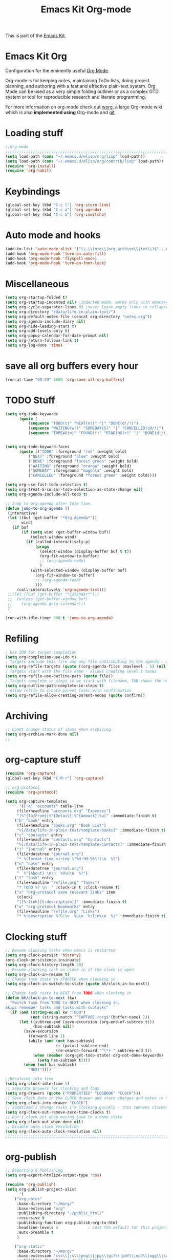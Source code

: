 #+TITLE: Emacs Kit Org-mode
#+OPTIONS: toc:nil num:nil ^:nil

This is part of the [[file:emacs-kit.org][Emacs Kit]].

* Emacs Kit Org
Configuration for the eminently useful [[http://orgmode.org/][Org Mode]].

Org-mode is for keeping notes, maintaining ToDo lists, doing project
planning, and authoring with a fast and effective plain-text system.
Org Mode can be used as a very simple folding outliner or as a complex
GTD system or tool for reproducible research and literate programming.

For more information on org-mode check out [[http://orgmode.org/worg/][worg]], a large Org-mode wiki
which is also *implemented using* Org-mode and [[http://git-scm.com/][git]].

* Loading stuff
#+begin_src emacs-lisp
;;Org-mode
;;;;;;;;;;;;;;;;;;;;;;;;;;;;;;;;;;;;;;;;;;;;;;;;;;;;;;;;;;;;;;;;;;;;;;;;;;;;;;;;
(setq load-path (cons "~/.emacs.d/elisp/org/lisp" load-path))
(setq load-path (cons "~/.emacs.d/elisp/org/contrib/lisp" load-path))
(require 'org-install)
(require 'org-habit)
#+end_src

* Keybindings
#+begin_src emacs-lisp
(global-set-key (kbd "C-c l") 'org-store-link)
(global-set-key (kbd "C-c a") 'org-agenda)
(global-set-key (kbd "C-c b") 'org-iswitchb)
#+end_src

* Auto mode and hooks
#+begin_src emacs-lisp
(add-to-list 'auto-mode-alist '("\\.\\(org\\|org_archive\\|txt\\)$" . org-mode))
(add-hook 'org-mode-hook 'turn-on-auto-fill)
(add-hook 'org-mode-hook 'flyspell-mode)
(add-hook 'org-mode-hook 'turn-on-font-lock)
#+end_src

* Miscellaneous
#+begin_src emacs-lisp
(setq org-startup-folded t)
(setq org-startup-indented nil) ;indented mode. works only with emacs>=23.2
(setq org-cycle-separator-lines 0) ;never leave empty lines in collapsed view.
(setq org-directory "/data/life-in-plain-text/")
(setq org-default-notes-file (concat org-directory "notes.org"))
(setq org-agenda-include-diary nil)
(setq org-hide-leading-stars t)
(setq org-odd-levels-only t)
(setq org-popup-calendar-for-date-prompt nil)
(setq org-return-follows-link t)
(setq org-log-done 'time)
#+end_src

* save all org buffers every hour
#+begin_src emacs-lisp
(run-at-time "00:59" 3600 'org-save-all-org-buffers)
#+end_src 

* TODO Stuff
#+begin_src emacs-lisp
(setq org-todo-keywords 
      (quote (
	      (sequence "TODO(t)" "NEXT(n!)" "|" "DONE(d!/!)")
	      (sequence "WAITING(w!)" "SOMEDAY(S)" "|" "CANCELLED(c@/!)")
	      (sequence "TOREAD(o)" "FOUND(f)" "READING(r)" "|" "DONE(d!/!)" ))))


(setq org-todo-keyword-faces 
      (quote (("TODO" :foreground "red" :weight bold)
	      ("NEXT" :foreground "blue" :weight bold)
	      ("DONE" :foreground "forest green" :weight bold)
	      ("WAITING" :foreground "orange" :weight bold)
	      ("SOMEDAY" :foreground "magenta" :weight bold)
	      ("CANCELLED" :foreground "forest green" :weight bold))))

(setq org-use-fast-todo-selection t)
(setq org-treat-S-cursor-todo-selection-as-state-change nil)
(setq org-agenda-include-all-todo t)

;; Jump to org-agenda after Idle time. 
(defun jump-to-org-agenda ()
 (interactive)
 (let ((buf (get-buffer "*Org Agenda*"))
       wind)
   (if buf
       (if (setq wind (get-buffer-window buf))
           (select-window wind)
         (if (called-interactively-p)
             (progn
               (select-window (display-buffer buf t t))
               (org-fit-window-to-buffer)
               ;; (org-agenda-redo)
               )
           (with-selected-window (display-buffer buf)
             (org-fit-window-to-buffer)
             ;; (org-agenda-redo)
             )))
     (call-interactively 'org-agenda-list)))
 ;;(let ((buf (get-buffer "*Calendar*")))
 ;;  (unless (get-buffer-window buf)
 ;;    (org-agenda-goto-calendar)))
 )

(run-with-idle-timer 900 t 'jump-to-org-agenda)

#+end_src


* Refiling
#+begin_src emacs-lisp
; Use IDO for target completion
(setq org-completion-use-ido t)
; Targets include this file and any file contributing to the agenda - up to 5 levels deep
(setq org-refile-targets (quote ((org-agenda-files :maxlevel . 5) (nil :maxlevel . 5))))
; Targets start with the file name - allows creating level 1 tasks
(setq org-refile-use-outline-path (quote file))
; Targets complete in steps so we start with filename, TAB shows the next level of targets etc
(setq org-outline-path-complete-in-steps t)
; Allow refile to create parent tasks with confirmation
(setq org-refile-allow-creating-parent-nodes (quote confirm))
#+end_src
* Archiving
#+begin_src emacs-lisp
;; Donot change status of items when archiving.
(setq org-archive-mark-done nil)
;;
#+end_src
* org-capture stuff
#+begin_src emacs-lisp
(require 'org-capture)
(global-set-key (kbd "C-M-r") 'org-capture)

;; org-protocol
(require 'org-protocol)

(setq org-capture-templates
      '(("a" "accounts" table-line
	 (file+headline "accounts.org" "Expenses")
	 "|%^{To/From}|%^{Detail}|%^{Amount}|%u|" :immediate-finish t)
	("b" "book" entry
	 (file+headline "books.org" "Book List")
	 "%[/data/life-in-plain-text/template-books]" :immediate-finish t)
	("c" "contacts" entry
	 (file+headline "contacts.org" "Contacts")
	 "%[/data/life-in-plain-text/template-contacts]" :immediate-finish t)
	("j" "journal" entry
	 (file+datetree "journal.org")
	 "* %(format-time-string \"%H:%M:%S\")\n  %?")
	("n" "note" entry
	 (file+datetree "journal.org")
	 "  %^{About} \n\n  %U\n\n  %?")
	("t" "task" entry
	 (file+headline "refile.org" "Tasks")
	 "* TODO %? \n  " :clock-in t :clock-resume t)
	("x" "org-protocol save relevant links" item
	 (clock)
	 "[[%:link][%:description]]" :immediate-finish t)
	("w" "org-protocol bookmarks" entry
	 (file+headline "refile.org" "Links")
	 "* %:description %^G:\n  %u\n  %:link\n  %i" :immediate-finish t)))
#+end_src

* Clocking stuff
#+begin_src emacs-lisp
;; Resume clocking tasks when emacs is restarted
(setq org-clock-persist 'history)
(org-clock-persistence-insinuate)
(setq org-clock-history-length 28)
;; Resume clocking task on clock-in if the clock is open
(setq org-clock-in-resume t)
;; Change task state to STARTED when clocking in
(setq org-clock-in-switch-to-state (quote bh/clock-in-to-next))

;; Change task state to NEXT from TODO when clocking in
(defun bh/clock-in-to-next (kw)
  "Switch task from TODO to NEXT when clocking in.
Skips remember tasks and tasks with subtasks"
  (if (and (string-equal kw "TODO")
           (not (string-match "^CAPTURE.+org$"(buffer-name) )))
      (let ((subtree-end (save-excursion (org-end-of-subtree t)))
            (has-subtask nil))
        (save-excursion
          (forward-line 1)
          (while (and (not has-subtask)
                      (< (point) subtree-end)
                      (re-search-forward "^\*+ " subtree-end t))
            (when (member (org-get-todo-state) org-not-done-keywords)
              (setq has-subtask t))))
        (when (not has-subtask)
          "NEXT"))))

;;Resolving idle time
(setq org-clock-idle-time 5)
;; Separate drawers for clocking and logs
(setq org-drawers (quote ("PROPERTIES" "LOGBOOK" "CLOCK")))
;; Save clock data in the CLOCK drawer and state changes and notes in the LOGBOOK drawer
(setq org-clock-into-drawer "CLOCK")
;; Sometimes I change tasks I'm clocking quickly - this removes clocked tasks with 0:00 duration
(setq org-clock-out-remove-zero-time-clocks t)
;; Don't clock out when moving task to a done state
(setq org-clock-out-when-done nil)
;; Disable auto clock resolution
(setq org-clock-auto-clock-resolution nil)
;;;;;;;;;;;;;;;;;;;;;;;;;;;;;;;;;;;;;;;;;;;;;;;;;;;;;;;;;;;;;;;;;;;;;;;;;;;;;;;;
#+end_src

* org-publish
#+begin_src emacs-lisp
;; Exporting & Publishing
(setq org-export-htmlize-output-type 'css)

(require 'org-publish)
(setq org-publish-project-alist
      '(
	("org-notes"
	 :base-directory "~/Worg/"
	 :base-extension "org"
	 :publishing-directory "~/public_html/"
	 :recursive t
	 :publishing-function org-publish-org-to-html
	 :headline-levels 4             ; Just the default for this project.
	 :auto-preamble t
	 )

	("org-static"
	 :base-directory "~/Worg/"
	 :base-extension "css\\|js\\|png\\|jpg\\|gif\\|pdf\\|mp3\\|ogg\\|swf"
	 :publishing-directory "~/public_html/"
	 :recursive t
	 :publishing-function org-publish-attachment
	 )

	("Worg" :components ("org-notes" "org-static"))

	))
#+end_src

* org-export-generic
#+begin_src emacs-lisp
(require 'org-export-generic)

;; Org to rst export 
(org-set-generic-type
 "restructured-text" 
 '(:file-suffix  ".rst"
   :key-binding  ?R

   :title-prefix              ?=
   :title-format              "%s\n"
   :title-suffix              ?=

   :body-header-section-numbers nil	; t = all, nil = none
   :body-section-header-format  "%s\n"
   :body-section-header-suffix  (?= ?- ?~ 
   				 ?+ ?^)
   :body-section-prefix         "\n"
   :body-section-suffix         "\n"

   :body-list-prefix             "<list>\n\n"
   :body-list-suffix             "</list>\n"
   :body-list-format             "+ %s\n"
   
   :body-number-list-prefix       "\n\n"
   :body-number-list-suffix       "\n"
   :body-number-list-format       "%s\n"
   :body-number-list-leave-number t

;;   :body-line-export-preformated t
;;   :body-line-fixed-prefix       "<pre>\n"
;;   :body-line-fixed-suffix       "\n</pre>\n"
;;   :body-line-fixed-format       "%s\n"

;;   :body-line-format             "%s"
;;   :body-line-wrap               60	; wrap at 60 chars

;;   :body-text-prefix 	       "<p>\n"
;;   :body-text-suffix 	       "</p>\n"
  
   ))

;; #+LaTeX_CLASS: beamer in org files
;; (unless (boundp 'org-export-latex-classes)
;;   (setq org-export-latex-classes nil))

;; (add-to-list 'org-export-latex-classes
;;   ;;beamer class, for presentations
;;   '("beamer"
;;      "\\documentclass[11pt]{beamer}\n
;;       \\mode<{{{beamermode}}}>\n
;;       \\usetheme{{{{beamertheme}}}}\n
;;       \\usecolortheme{{{{beamercolortheme}}}}\n
;;       \\setbeameroption{show notes}\n
;;       \\useoutertheme{infolines}\n
;;       \\setbeamercovered{transparent}\n
;;       \\useoutertheme{infolines}\n
;;       \\usepackage[utf8]{inputenc}\n
;;       \\usepackage[T1]{fontenc}\n
;;       \\usepackage{hyperref}\n
;;       \\usepackage{color}
;;       \\usepackage{listings}
;;       \\lstset{language=Python,
;;         basicstyle=\\ttfamily\\bfseries,
;;         commentstyle=\\color{red}\\itshape,
;;         stringstyle=\\color{darkgreen},
;;         showstringspaces=false,
;;         keywordstyle=\\color{blue}\\bfseries}\n
;;       \\usepackage{verbatim}\n
;;       \\institute{{{{beamerinstitute}}}}\n          
;;        \\subject{{{{beamersubject}}}}\n"

;;      ("\\section{%s}" . "\\section*{%s}")
     
;;      ("\\begin{frame}[fragile]\\frametitle{%s}"
;;        "\\end{frame}"
;;        "\\begin{frame}[fragile]\\frametitle{%s}"
;;        "\\end{frame}")))
#+end_src
